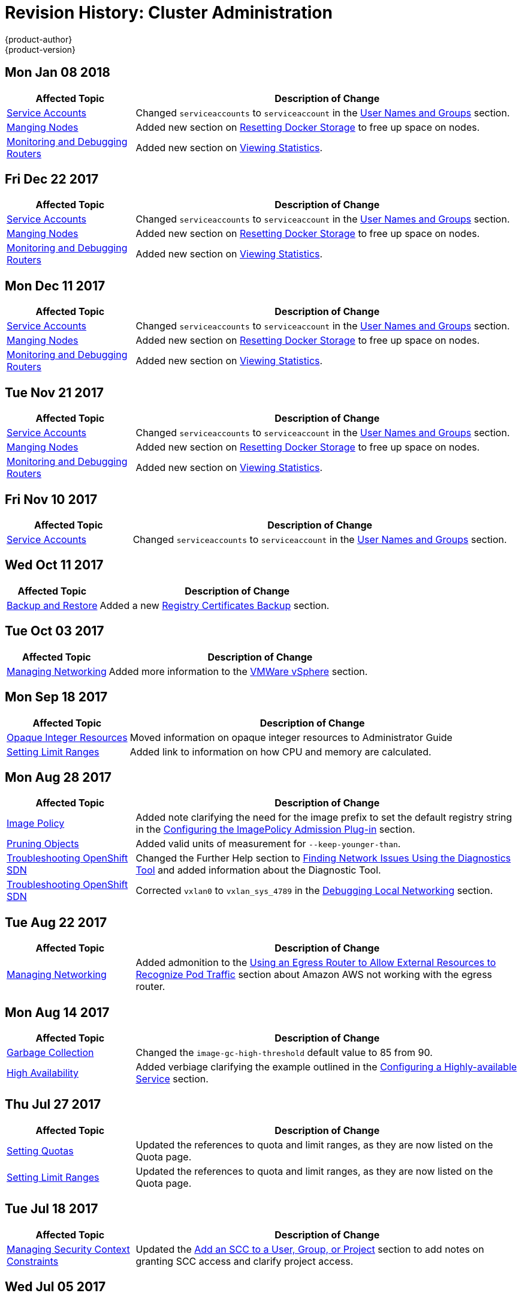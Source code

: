 [[admin-guide-revhistory-admin-guide]]
= Revision History: Cluster Administration
{product-author}
{product-version}
:data-uri:
:icons:
:experimental:

// do-release: revhist-tables
== Mon Jan 08 2018

// tag::admin_guide_mon_jan_08_2018[]
[cols="1,3",options="header"]
|===

|Affected Topic |Description of Change
//Mon Jan 08 2018
n|xref:../admin_guide/service_accounts.adoc#admin-sa-user-names-and-groups[Service Accounts]
| Changed `serviceaccounts` to `serviceaccount` in the xref:../service_accounts.adoc#admin-sa-user-names-and-groups[User Names and Groups] section.

|xref:../admin_guide/manage_nodes.adoc#admin-guide-manage-nodes[Manging Nodes]
|Added new section on xref:../admin_guide/manage_nodes.adoc#managing-nodes-docker-reset[Resetting Docker Storage] to free up space on nodes.

|xref:../admin_guide/router.adoc#admin-guide-router[Monitoring and Debugging Routers]
|Added new section on xref:../admin_guide/router.adoc#admin-guide-router-view-stats[Viewing Statistics].



|===

// end::admin_guide_mon_jan_08_2018[]
== Fri Dec 22 2017

// tag::admin_guide_fri_dec_22_2017[]
[cols="1,3",options="header"]
|===

|Affected Topic |Description of Change
//Fri Dec 22 2017
n|xref:../admin_guide/service_accounts.adoc#admin-sa-user-names-and-groups[Service Accounts]
| Changed `serviceaccounts` to `serviceaccount` in the xref:../service_accounts.adoc#admin-sa-user-names-and-groups[User Names and Groups] section.

|xref:../admin_guide/manage_nodes.adoc#admin-guide-manage-nodes[Manging Nodes]
|Added new section on xref:../admin_guide/manage_nodes.adoc#managing-nodes-docker-reset[Resetting Docker Storage] to free up space on nodes.

|xref:../admin_guide/router.adoc#admin-guide-router[Monitoring and Debugging Routers]
|Added new section on xref:../admin_guide/router.adoc#admin-guide-router-view-stats[Viewing Statistics].



|===

// end::admin_guide_fri_dec_22_2017[]
== Mon Dec 11 2017

// tag::admin_guide_mon_dec_11_2017[]
[cols="1,3",options="header"]
|===

|Affected Topic |Description of Change
//Mon Dec 11 2017
n|xref:../admin_guide/service_accounts.adoc#admin-sa-user-names-and-groups[Service Accounts]
| Changed `serviceaccounts` to `serviceaccount` in the xref:../service_accounts.adoc#admin-sa-user-names-and-groups[User Names and Groups] section.

|xref:../admin_guide/manage_nodes.adoc#admin-guide-manage-nodes[Manging Nodes]
|Added new section on xref:../admin_guide/manage_nodes.adoc#managing-nodes-docker-reset[Resetting Docker Storage] to free up space on nodes.

|xref:../admin_guide/router.adoc#admin-guide-router[Monitoring and Debugging Routers]
|Added new section on xref:../admin_guide/router.adoc#admin-guide-router-view-stats[Viewing Statistics].



|===

// end::admin_guide_mon_dec_11_2017[]
== Tue Nov 21 2017

// tag::admin_guide_tue_nov_21_2017[]
[cols="1,3",options="header"]
|===

|Affected Topic |Description of Change
//Tue Nov 21 2017
|xref:../admin_guide/service_accounts.adoc#admin-sa-user-names-and-groups[Service Accounts]
| Changed `serviceaccounts` to `serviceaccount` in the xref:../service_accounts.adoc#admin-sa-user-names-and-groups[User Names and Groups] section.

|xref:../admin_guide/manage_nodes.adoc#admin-guide-manage-nodes[Manging Nodes]
|Added new section on xref:../admin_guide/manage_nodes.adoc#managing-nodes-docker-reset[Resetting Docker Storage] to free up space on nodes.

|xref:../admin_guide/router.adoc#admin-guide-router[Monitoring and Debugging Routers]
|Added new section on xref:../admin_guide/router.adoc#admin-guide-router-view-stats[Viewing Statistics].



|===

// end::admin_guide_tue_nov_21_2017[]
== Fri Nov 10 2017

// tag::admin_guide_fri_nov_10_2017[]
[cols="1,3",options="header"]
|===

|Affected Topic |Description of Change
//Fri Nov 10 2017
|xref:../admin_guide/service_accounts.adoc#admin-guide-service-accounts[Service Accounts]
| Changed `serviceaccounts` to `serviceaccount` in the xref:../admin_guide/service_accounts.adoc#admin-sa-user-names-and-groups[User Names and Groups] section.



|===

// end::admin_guide_fri_nov_10_2017[]
== Wed Oct 11 2017

// tag::admin_guide_wed_oct_11_2017[]
[cols="1,3",options="header"]
|===

|Affected Topic |Description of Change
//Wed Oct 11 2017
|xref:../admin_guide/backup_restore.adoc#admin-guide-backup-and-restore[Backup and Restore]
|Added a new xref:../admin_guide/backup_restore.adoc#registry-certificates-backup[Registry Certificates Backup] section.



|===

// end::admin_guide_wed_oct_11_2017[]

== Tue Oct 03 2017

// tag::admin_guide_tue_oct_03_2017[]
[cols="1,3",options="header"]
|===

|Affected Topic |Description of Change
//Tue Oct 03 2017
|xref:../admin_guide/managing_networking.adoc#admin-guide-manage-networking[Managing Networking]
|Added more information to the xref:../admin_guide/managing_networking.adoc#admin-guide-limit-pod-access-important-deployment-considerations[VMWare vSphere] section.



|===

// end::admin_guide_tue_oct_03_2017[]
== Mon Sep 18 2017

// tag::admin_guide_mon_sep_18_2017[]
[cols="1,3",options="header"]
|===

|Affected Topic |Description of Change
//Mon Sep 18 2017
|xref:../admin_guide/opaque_integer_resources.adoc#admin-guide-opaque-resources[Opaque Integer Resources]
|Moved information on opaque integer resources to Administrator Guide

|xref:../admin_guide/limits.adoc#admin-guide-limits[Setting Limit Ranges]
|Added link to information on how CPU and memory are calculated.



|===

// end::admin_guide_mon_sep_18_2017[]
== Mon Aug 28 2017

// tag::admin_guide_mon_aug_28_2017[]
[cols="1,3",options="header"]
|===

|Affected Topic |Description of Change
//Mon Aug 28 2017
|xref:../admin_guide/image_policy.adoc#admin-guide-image-policy[Image Policy]
|Added note clarifying the need for the image prefix to set the default registry string in the xref:../admin_guide/image_policy.adoc#image-policy-configuring-the-image-policy-admission-plug-in[Configuring the ImagePolicy Admission Plug-in] section.

|xref:../admin_guide/pruning_resources.adoc#admin-guide-pruning-resources[Pruning Objects]
|Added valid units of measurement for `--keep-younger-than`.

|xref:../admin_guide/sdn_troubleshooting.adoc#admin-guide-sdn-troubleshooting[Troubleshooting OpenShift SDN]
|Changed the Further Help section to xref:../admin_guide/sdn_troubleshooting.adoc#sdn-troubleshooting-diagnostics-tool[Finding Network Issues Using the Diagnostics Tool] and added information about the Diagnostic Tool.

|xref:../admin_guide/sdn_troubleshooting.adoc#admin-guide-sdn-troubleshooting[Troubleshooting OpenShift SDN]
|Corrected `vxlan0` to `vxlan_sys_4789` in the xref:../admin_guide/sdn_troubleshooting.adoc#debugging-local-networking[Debugging Local Networking] section.

|===

// end::admin_guide_mon_aug_28_2017[]
== Tue Aug 22 2017

// tag::admin_guide_tue_aug_22_2017[]
[cols="1,3",options="header"]
|===

|Affected Topic |Description of Change
//Tue Aug 22 2017
|xref:../admin_guide/managing_networking.adoc#admin-guide-manage-networking[Managing Networking]
|Added admonition to the xref:../admin_guide/managing_networking.adoc#admin-guide-limit-pod-access-egress-router[Using an Egress Router to Allow External Resources to Recognize Pod Traffic] section about Amazon AWS not working with the egress router.



|===

// end::admin_guide_tue_aug_22_2017[]

== Mon Aug 14 2017

// tag::admin_guide_mon_aug_14_2017[]
[cols="1,3",options="header"]
|===

|Affected Topic |Description of Change
//Mon Aug 14 2017

|xref:../admin_guide/garbage_collection.adoc#admin-guide-garbage-collection[Garbage Collection]
|Changed the `image-gc-high-threshold` default value to 85 from 90.

|xref:../admin_guide/high_availability.adoc#admin-guide-high-availability[High Availability]
|Added verbiage clarifying the example outlined in the xref:../admin_guide/high_availability.adoc#configuring-a-highly-available-service[Configuring a Highly-available Service] section.

|===

// end::admin_guide_mon_aug_14_2017[]

== Thu Jul 27 2017

// tag::admin_guide_thu_jul_27_2017[]
[cols="1,3",options="header"]
|===

|Affected Topic |Description of Change
//Thu Jul 27 2017
n|xref:../admin_guide/quota.adoc#admin-guide-quota[Setting Quotas]
|Updated the references to quota and limit ranges, as they are now listed on the Quota page.

|xref:../admin_guide/limits.adoc#admin-guide-limits[Setting Limit Ranges]
|Updated the references to quota and limit ranges, as they are now listed on the Quota page.



|===

// end::admin_guide_thu_jul_27_2017[]
== Tue Jul 18 2017

// tag::admin_guide_tue_jul_18_2017[]
[cols="1,3",options="header"]
|===

|Affected Topic |Description of Change
//Tue Jul 18 2017
|xref:../admin_guide/manage_scc.adoc#admin-guide-manage-scc[Managing Security Context Constraints]
|Updated the xref:../admin_guide/manage_scc.adoc#add-scc-to-user-group-project[Add an SCC to a User, Group, or Project] section to add notes on granting SCC access and clarify project access.



|===

// end::admin_guide_tue_jul_18_2017[]
== Wed Jul 05 2017

// tag::admin_guide_wed_jul_05_2017[]
[cols="1,3",options="header"]
|===

|Affected Topic |Description of Change
//Wed Jul 05 2017
|xref:../admin_guide/quota.adoc#admin-guide-quota[Cluster Administration -> Setting Quotas]
|Removed unsupported limits.storage parameter.



|===

// end::admin_guide_wed_jul_05_2017[]
== Tue Jun 13 2017

// tag::admin_guide_tue_jun_13_2017[]
[cols="1,3",options="header"]
|===

|Affected Topic |Description of Change
//Tue Jun 13 2017
|xref:../admin_guide/scheduler.adoc#admin-guide-scheduler[Scheduler]
|Updated default scheduler policy in the xref:../admin_guide/scheduler.adoc#scheduler-policy[Scheduler Policy] section.

|===

// end::admin_guide_tue_jun_13_2017[]
== Thu May 25 2017

// tag::admin_guide_thu_may_25_2017[]
[cols="1,3",options="header"]
|===

|Affected Topic |Description of Change
//Thu May 25 2017
|xref:../admin_guide/manage_scc.adoc#admin-guide-manage-scc[Managing Security Context Constraints]
|Added a warning about pod creation on behalf of a user within the xref:../admin_guide/manage_scc.adoc#grant-access-to-the-privileged-scc[Grant Access to the Privileged SCC] section.

|xref:../admin_guide/managing_networking.adoc#admin-guide-manage-networking[Managing Networking]
|Added important box to the xref:../admin_guide/managing_networking.adoc#admin-guide-limit-pod-access-egress-router[Using an Egress Router to Allow External Resources to Recognize Pod Traffic] section.



|===

// end::admin_guide_thu_may_25_2017[]

== Mon May 15 2017

// tag::admin_guide_mon_may_15_2017[]
[cols="1,3",options="header"]
|===

|Affected Topic |Description of Change
//Mon May 15 2017

|xref:../admin_guide/garbage_collection.adoc#admin-guide-garbage-collection[Garbage Collection]
|Updated the default value for the `maximum-dead-containers` setting in the xref:../admin_guide/garbage_collection.adoc#container-garbage-collection[Container Garbage Collection] section.

|xref:../admin_guide/backup_restore.adoc#admin-guide-backup-and-restore[Backup and Restore]
|Restored and updated steps for xref:../admin_guide/backup_restore.adoc#backup-restore-adding-etcd-hosts[adding an etcd member].

|xref:../admin_guide/high_availability.adoc#admin-guide-high-availability[High Availability]
|Removed numbering and added a title to Deploy IP Failover Pod in the xref:../admin_guide/high_availability.adoc#configuring-a-highly-available-service[Configuring a Highly-available Service] section.

|===

// end::admin_guide_mon_may_15_2017[]

== Tue May 02 2017

// tag::admin_guide_tue_may_02_2017[]
[cols="1,3",options="header"]
|===

|Affected Topic |Description of Change
//Tue May 02 2017
|xref:../admin_guide/securing_builds.adoc#admin-guide-securing-builds[Securing Builds by Strategy]
|Added that custom builds are disabled by default.

|===

// end::admin_guide_tue_may_02_2017[]
== Wed Apr 12 2017

{product-title} {product-version} Initial Release

// tag::admin_guide_wed_apr_12_2017[]
[cols="1,3",options="header"]
|===

|Affected Topic |Description of Change
//Wed Apr 12 2017

|xref:../admin_guide/manage_nodes.adoc#admin-guide-manage-nodes[Managing Nodes]
|Fixed markup error in the examples in the xref:../admin_guide/manage_nodes.adoc#admin-guide-max-pods-per-node[Setting Maximum Pods Per Node] section.

|xref:../admin_guide/managing_networking.adoc#admin-guide-manage-networking[Managing Networking]
|Created the Managing Networking topic and added the xref:../admin_guide/managing_networking.adoc#admin-guide-networking-multicast[Enabling Multicast] and xref:../admin_guide/managing_networking.adoc#admin-guide-networking-networkpolicy[Enabling NetworkPolicy] sections.

|xref:../admin_guide/manage_scc.adoc#admin-guide-manage-scc[Managing Security Context Constraints]
|Added information about preserving labels and annotations, in addition to groups.

.3+|xref:../admin_guide/high_availability.adoc#admin-guide-high-availability[High Availability]
|In the xref:../admin_guide/high_availability.adoc#check-notify[Check and Notify Scripts] section, added that the `defaultMode` for the mounted `configMap` files must allow execution.
|In the xref:../admin_guide/high_availability.adoc#check-notify[Check and Notify Scripts] section, added that when using the `oc adm ipfailover` command, the user check script overrides the default.
|Added new options to `oc adm ipfailover` to configure the *check* and *notify* scripts and to control the period of time the *check* script runs.

|xref:../admin_guide/sdn_troubleshooting.adoc#admin-guide-sdn-troubleshooting[Troubleshooting OpenShift SDN]
|Added that the *_ipf-debug.sh_* script can be used for debugging IP failover problems.

|===

// end::admin_guide_wed_apr_12_2017[]
